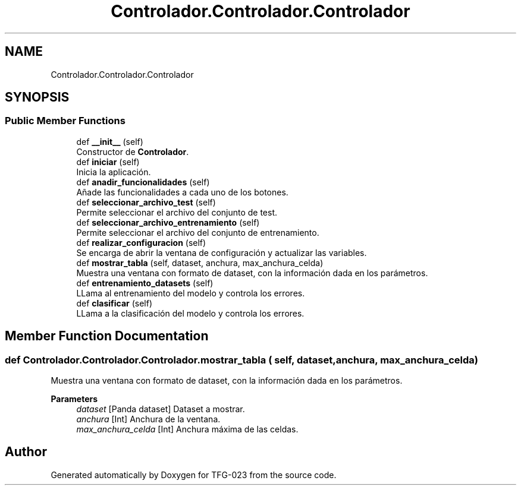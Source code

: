 .TH "Controlador.Controlador.Controlador" 3 "Sun Jul 2 2023" "Version 1.0" "TFG-023" \" -*- nroff -*-
.ad l
.nh
.SH NAME
Controlador.Controlador.Controlador
.SH SYNOPSIS
.br
.PP
.SS "Public Member Functions"

.in +1c
.ti -1c
.RI "def \fB__init__\fP (self)"
.br
.RI "Constructor de \fBControlador\fP\&. "
.ti -1c
.RI "def \fBiniciar\fP (self)"
.br
.RI "Inicia la aplicación\&. "
.ti -1c
.RI "def \fBanadir_funcionalidades\fP (self)"
.br
.RI "Añade las funcionalidades a cada uno de los botones\&. "
.ti -1c
.RI "def \fBseleccionar_archivo_test\fP (self)"
.br
.RI "Permite seleccionar el archivo del conjunto de test\&. "
.ti -1c
.RI "def \fBseleccionar_archivo_entrenamiento\fP (self)"
.br
.RI "Permite seleccionar el archivo del conjunto de entrenamiento\&. "
.ti -1c
.RI "def \fBrealizar_configuracion\fP (self)"
.br
.RI "Se encarga de abrir la ventana de configuración y actualizar las variables\&. "
.ti -1c
.RI "def \fBmostrar_tabla\fP (self, dataset, anchura, max_anchura_celda)"
.br
.RI "Muestra una ventana con formato de dataset, con la información dada en los parámetros\&. "
.ti -1c
.RI "def \fBentrenamiento_datasets\fP (self)"
.br
.RI "LLama al entrenamiento del modelo y controla los errores\&. "
.ti -1c
.RI "def \fBclasificar\fP (self)"
.br
.RI "LLama a la clasificación del modelo y controla los errores\&. "
.in -1c
.SH "Member Function Documentation"
.PP 
.SS "def Controlador\&.Controlador\&.Controlador\&.mostrar_tabla ( self,  dataset,  anchura,  max_anchura_celda)"

.PP
Muestra una ventana con formato de dataset, con la información dada en los parámetros\&. 
.PP
\fBParameters\fP
.RS 4
\fIdataset\fP [Panda dataset] Dataset a mostrar\&. 
.br
\fIanchura\fP [Int] Anchura de la ventana\&. 
.br
\fImax_anchura_celda\fP [Int] Anchura máxima de las celdas\&. 
.RE
.PP


.SH "Author"
.PP 
Generated automatically by Doxygen for TFG-023 from the source code\&.
